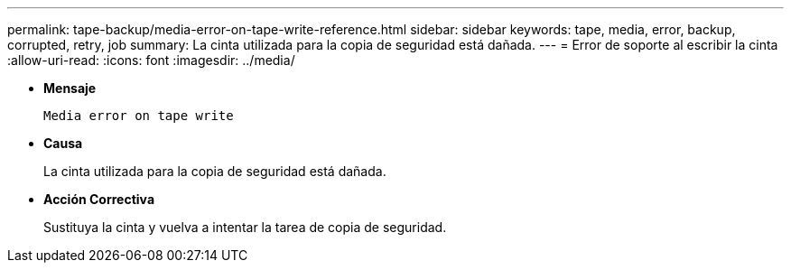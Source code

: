 ---
permalink: tape-backup/media-error-on-tape-write-reference.html 
sidebar: sidebar 
keywords: tape, media, error, backup, corrupted, retry, job 
summary: La cinta utilizada para la copia de seguridad está dañada. 
---
= Error de soporte al escribir la cinta
:allow-uri-read: 
:icons: font
:imagesdir: ../media/


[role="lead"]
* *Mensaje*
+
`Media error on tape write`

* *Causa*
+
La cinta utilizada para la copia de seguridad está dañada.

* *Acción Correctiva*
+
Sustituya la cinta y vuelva a intentar la tarea de copia de seguridad.



